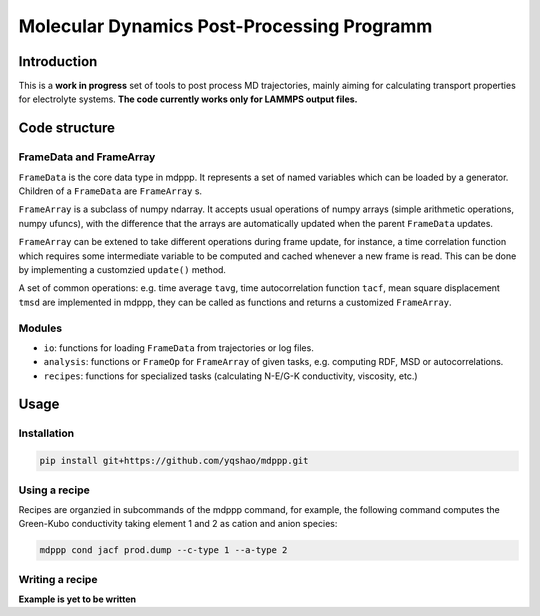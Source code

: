 ===========================================
Molecular Dynamics Post-Processing Programm
===========================================

Introduction
============

This is a **work in progress** set of tools to post process MD
trajectories, mainly aiming for calculating transport properties for
electrolyte systems. **The code currently works only for LAMMPS output
files.**

Code structure
==============

FrameData and FrameArray
------------------------

``FrameData`` is the core data type in mdppp. It represents a set of
named variables which can be loaded by a generator. Children of a
``FrameData`` are ``FrameArray`` s.

``FrameArray`` is a subclass of numpy ndarray. It accepts usual
operations of numpy arrays (simple arithmetic operations, numpy
ufuncs), with the difference that the arrays are automatically updated
when the parent ``FrameData`` updates.

``FrameArray`` can be extened to take different operations during
frame update, for instance, a time correlation function which requires
some intermediate variable to be computed and cached whenever a new
frame is read. This can be done by implementing a customzied
``update()`` method.

A set of common operations: e.g. time average ``tavg``, time
autocorrelation function ``tacf``, mean square displacement ``tmsd``
are implemented in mdppp, they can be called as functions and returns
a customized ``FrameArray``.

Modules
-------

- ``io``: functions for loading ``FrameData`` from trajectories or log files.
- ``analysis``: functions or ``FrameOp`` for ``FrameArray`` of given
  tasks, e.g. computing RDF, MSD or autocorrelations.
- ``recipes``: functions for specialized tasks (calculating N-E/G-K
  conductivity, viscosity, etc.)

Usage
=====

Installation
------------

.. code-block:: bash
		
   pip install git+https://github.com/yqshao/mdppp.git

Using a recipe
--------------

Recipes are organzied in subcommands of the mdppp command, for
example, the following command computes the Green-Kubo conductivity
taking element 1 and 2 as cation and anion species:

.. code-block:: bash

   mdppp cond jacf prod.dump --c-type 1 --a-type 2

Writing a recipe
----------------

**Example is yet to be written**		
